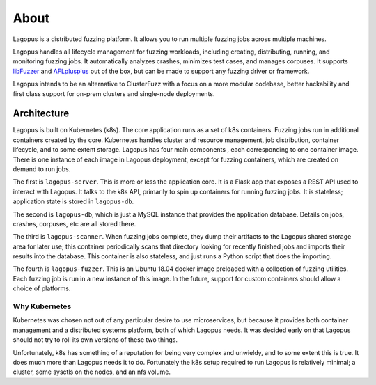 .. _about:

*****
About
*****

Lagopus is a distributed fuzzing platform. It allows you to run multiple
fuzzing jobs across multiple machines.

Lagopus handles all lifecycle management for fuzzing workloads, including
creating, distributing, running, and monitoring fuzzing jobs. It automatically
analyzes crashes, minimizes test cases, and manages corpuses. It supports
`libFuzzer <https://llvm.org/docs/LibFuzzer.html>`_ and `AFLplusplus
<https://github.com/AFLplusplus/AFLplusplus>`_ out of the box, but can be made
to support any fuzzing driver or framework.

Lagopus intends to be an alternative to ClusterFuzz with a focus on a more
modular codebase, better hackability and first class support for on-prem
clusters and single-node deployments.

.. see-also:: :ref:`installation`

Architecture
------------

Lagopus is built on Kubernetes (k8s). The core application runs as a set of k8s
containers. Fuzzing jobs run in additional containers created by the core.
Kubernetes handles cluster and resource management, job distribution, container
lifecycle, and to some extent storage. Lagopus has four main components , each
corresponding to one container image. There is one instance of each image in
Lagopus deployment, except for fuzzing containers, which are created on demand
to run jobs.

The first is ``lagopus-server``. This is more or less the application core. It
is a Flask app that exposes a REST API used to interact with Lagopus. It talks
to the k8s API, primarily to spin up containers for running fuzzing jobs. It is
stateless; application state is stored in ``lagopus-db``.

The second is ``lagopus-db``, which is just a MySQL instance that provides the
application database. Details on jobs, crashes, corpuses, etc are all stored
there.

The third is ``lagopus-scanner``. When fuzzing jobs complete, they dump their
artifacts to the Lagopus shared storage area for later use; this container
periodically scans that directory looking for recently finished jobs and
imports their results into the database. This container is also stateless, and
just runs a Python script that does the importing.

The fourth is ``lagopus-fuzzer``. This is an Ubuntu 18.04 docker image
preloaded with a collection of fuzzing utilities. Each fuzzing job is run in a
new instance of this image. In the future, support for custom containers should
allow a choice of platforms.


Why Kubernetes
^^^^^^^^^^^^^^
Kubernetes was chosen not out of any particular desire to use microservices,
but because it provides both container management and a distributed systems
platform, both of which Lagopus needs. It was decided early on that Lagopus
should not try to roll its own versions of these two things. 

Unfortunately, k8s has something of a reputation for being very complex and
unwieldy, and to some extent this is true. It does much more than Lagopus needs
it to do. Fortunately the k8s setup required to run Lagopus is relatively
minimal;
a cluster, some sysctls on the nodes, and an nfs volume.

